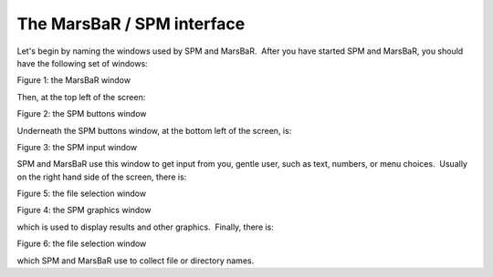 The MarsBaR / SPM interface
---------------------------

Let's begin by naming the windows used by SPM and MarsBaR.  After you have
started SPM and MarsBaR, you should have the following set of windows:

Figure 1: the MarsBaR window

Then, at the top left of the screen:

Figure 2: the SPM buttons window

Underneath the SPM buttons window, at the bottom left of the screen, is:

Figure 3: the SPM input window

SPM and MarsBaR use this window to get input from you, gentle user, such as
text, numbers, or menu choices.  Usually on the right hand side of the screen,
there is:

Figure 5: the file selection window

Figure 4: the SPM graphics window

which is used to display results and other graphics.  Finally, there is:

Figure 6: the file selection window

which SPM and MarsBaR use to collect file or directory names.

